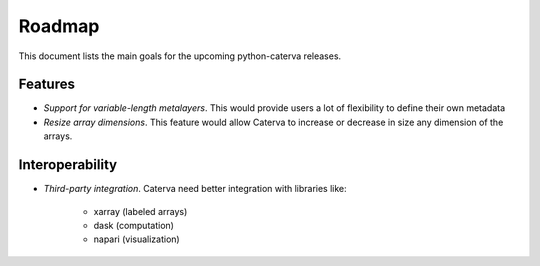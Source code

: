 Roadmap
=======

This document lists the main goals for the upcoming python-caterva releases.


Features
--------

* *Support for variable-length metalayers*.
  This would provide users a lot of flexibility to define their own metadata

* *Resize array dimensions*.
  This feature would allow Caterva to increase or decrease in size any dimension of the arrays.


Interoperability
----------------

* *Third-party integration*. Caterva need better integration with libraries like:

    * xarray (labeled arrays)
    * dask (computation)
    * napari (visualization)
